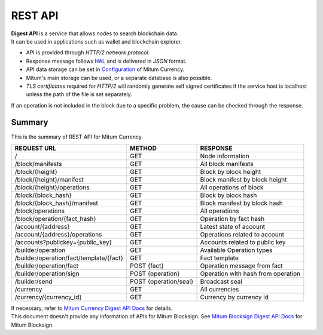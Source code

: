 ===================================================
REST API
===================================================

| **Digest API** is a service that allows nodes to search blockchain data.
| It can be used in applications such as wallet and blockchain explorer.

* API is provided through *HTTP/2 network protocol*.
* Response message follows `HAL <https://datatracker.ietf.org/doc/html/draft-kelly-json-hal-08>`_ and is delivered in *JSON* format.
* API data storage can be set in `Configuration <https://protocon-general-doc.readthedocs.io/en/latest/docs/run/config.html>`_ of Mitum Currency.
* Mitum's main storage can be used, or a separate database is also possible.
* *TLS certificates* required for *HTTP/2* will randomly generate self signed certificates if the service host is localhost unless the path of the file is set separately.

| If an operation is not included in the block due to a specific problem, the cause can be checked through the response.

---------------------------------------------------
Summary
---------------------------------------------------

This is the summary of REST API for Mitum Currency.

+----------------------------------------+-----------------------+------------------------------------+
| REQUEST URL                            | METHOD                | RESPONSE                           |
+========================================+=======================+====================================+
| /                                      | GET                   | Node information                   |
+----------------------------------------+-----------------------+------------------------------------+
| /block/manifests                       | GET                   | All block manifests                |
+----------------------------------------+-----------------------+------------------------------------+
| /block/{height}                        | GET                   | Block by block height              |
+----------------------------------------+-----------------------+------------------------------------+
| /block/{height}/manifest               | GET                   | Block manifest by block height     |
+----------------------------------------+-----------------------+------------------------------------+
| /block/{height}/operations             | GET                   | All operations of block            |
+----------------------------------------+-----------------------+------------------------------------+
| /block/{block_hash}                    | GET                   | Block by block hash                |
+----------------------------------------+-----------------------+------------------------------------+
| /block/{block_hash}/manifest           | GET                   | Block manifest by block hash       |
+----------------------------------------+-----------------------+------------------------------------+
| /block/operations                      | GET                   | All operations                     |
+----------------------------------------+-----------------------+------------------------------------+
| /block/operation/{fact_hash}           | GET                   | Operation by fact hash             |
+----------------------------------------+-----------------------+------------------------------------+
| /account/{address}                     | GET                   | Latest state of account            |
+----------------------------------------+-----------------------+------------------------------------+
| /account/{address}/operations          | GET                   | Operations related to account      |
+----------------------------------------+-----------------------+------------------------------------+
| /accounts?publickey={public_key}       | GET                   | Accounts related to public key     |
+----------------------------------------+-----------------------+------------------------------------+
| /builder/operation                     | GET                   | Available Operation types          |
+----------------------------------------+-----------------------+------------------------------------+
| /builder/operation/fact/template/{fact}| GET                   | Fact template                      |
+----------------------------------------+-----------------------+------------------------------------+
| /builder/operation/fact                | POST {fact}           | Operation message from fact        |
+----------------------------------------+-----------------------+------------------------------------+
| /builder/operation/sign                | POST {operation}      | Operation with hash from operation |
+----------------------------------------+-----------------------+------------------------------------+
| /builder/send                          | POST {operation/seal} | Broadcast seal                     |
+----------------------------------------+-----------------------+------------------------------------+
| /currency                              | GET                   | All currencies                     |
+----------------------------------------+-----------------------+------------------------------------+
| /currency/{currency_id}                | GET                   | Currency by currency id            |
+----------------------------------------+-----------------------+------------------------------------+

| If necessary, refer to `Mitum Currency Digest API Docs <https://rapidoc.test.protocon.network/>`_ for details.

| This document doesn't provide any information of APIs for Mitum Blocksign. See `Mitum Blocksign Digest API Docs <https://rapidoc.blocksign.protocon.network>`_ for Mitum Blocksign. 